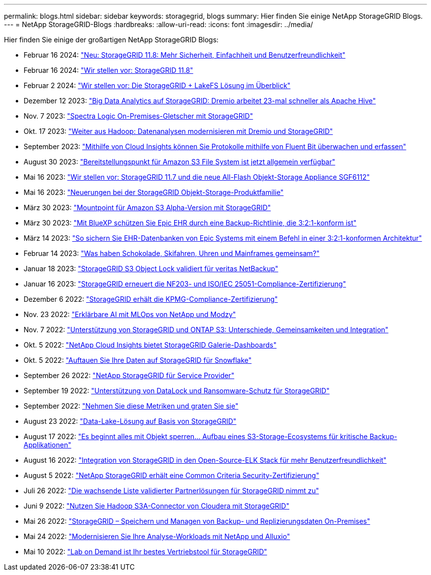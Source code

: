 ---
permalink: blogs.html 
sidebar: sidebar 
keywords: storagegrid, blogs 
summary: Hier finden Sie einige NetApp StorageGRID Blogs. 
---
= NetApp StorageGRID-Blogs
:hardbreaks:
:allow-uri-read: 
:icons: font
:imagesdir: ../media/


[role="lead"]
Hier finden Sie einige der großartigen NetApp StorageGRID Blogs:

* Februar 16 2024: https://www.netapp.com/blog/storagegrid-11-8-enhanced-security-and-simplicity/["Neu: StorageGRID 11.8: Mehr Sicherheit, Einfachheit und Benutzerfreundlichkeit"^]
* Februar 16 2024: https://community.netapp.com/t5/Tech-ONTAP-Blogs/Introducing-StorageGRID-11-8/ba-p/450762["Wir stellen vor: StorageGRID 11.8"^]
* Februar 2 2024:  https://community.netapp.com/t5/Tech-ONTAP-Blogs/Announcing-the-StorageGRID-lakeFS-Solution-Brief/ba-p/450611["Wir stellen vor: Die StorageGRID + LakeFS Lösung im Überblick"^]
* Dezember 12 2023: https://community.netapp.com/t5/Tech-ONTAP-Blogs/Big-data-analytics-on-StorageGRID-Dremio-performs-23-times-faster-than-Apache/ba-p/449695["Big Data Analytics auf StorageGRID: Dremio arbeitet 23-mal schneller als Apache Hive"^]
* Nov. 7 2023: https://community.netapp.com/t5/Tech-ONTAP-Blogs/Spectra-Logic-On-Prem-Glacier-with-StorageGRID/ba-p/448686["Spectra Logic On-Premises-Gletscher mit StorageGRID"^]
* Okt. 17 2023: https://community.netapp.com/t5/Tech-ONTAP-Blogs/Moving-on-from-Hadoop-Modernizing-Data-Analytics-with-Dremio-and-StorageGRID/ba-p/448335["Weiter aus Hadoop: Datenanalysen modernisieren mit Dremio und StorageGRID"^]
* September 2023: https://community.netapp.com/t5/Tech-ONTAP-Blogs/Leveraging-Cloud-Insights-to-Monitor-and-Collect-Logs-Using-Fluent-Bit/ba-p/447301["Mithilfe von Cloud Insights können Sie Protokolle mithilfe von Fluent Bit überwachen und erfassen"^]
* August 30 2023: https://community.netapp.com/t5/Tech-ONTAP-Blogs/Mountpoint-for-Amazon-S3-File-System-is-Now-GA/ba-p/447314["Bereitstellungspunkt für Amazon S3 File System ist jetzt allgemein verfügbar"^]
* Mai 16 2023: https://community.netapp.com/t5/Tech-ONTAP-Blogs/Introducing-StorageGRID-11-7-and-the-new-all-flash-object-storage-appliance/ba-p/444095["Wir stellen vor: StorageGRID 11.7 und die neue All-Flash Objekt-Storage Appliance SGF6112"^]
* Mai 16 2023: https://www.netapp.com/blog/storagegrid-object-storage-platform/["Neuerungen bei der StorageGRID Objekt-Storage-Produktfamilie"^]
* März 30 2023: https://community.netapp.com/t5/Tech-ONTAP-Blogs/Mountpoint-for-Amazon-S3-alpha-release-with-StorageGRID/ba-p/442993["Mountpoint für Amazon S3 Alpha-Version mit StorageGRID"^]
* März 30 2023: https://www.netapp.com/blog/3-2-1-backup-bluexp-ontap-storagegrid-rest-apis/["Mit BlueXP schützen Sie Epic EHR durch eine Backup-Richtlinie, die 3:2:1-konform ist"^]
* März 14 2023: https://community.netapp.com/t5/Tech-ONTAP-Blogs/How-to-back-up-Epic-Systems-EHR-databases-with-one-command-in-a-3-2-1-compliant/ba-p/442426#M171["So sichern Sie EHR-Datenbanken von Epic Systems mit einem Befehl in einer 3:2:1-konformen Architektur"^]
* Februar 14 2023: https://www.netapp.com/blog/bedag-storagegrid-story/["Was haben Schokolade, Skifahren, Uhren und Mainframes gemeinsam?"^]
* Januar 18 2023: https://community.netapp.com/t5/Tech-ONTAP-Blogs/StorageGRID-S3-Object-Lock-validated-for-veritas-NetBackup/ba-p/440916["StorageGRID S3 Object Lock validiert für veritas NetBackup"^]
* Januar 16 2023: https://community.netapp.com/t5/Tech-ONTAP-Blogs/StorageGRID-renews-NF203-and-ISO-IEC-25051-compliance-certification/ba-p/440942["StorageGRID erneuert die NF203- und ISO/IEC 25051-Compliance-Zertifizierung"^]
* Dezember 6 2022: https://community.netapp.com/t5/Tech-ONTAP-Blogs/StorageGRID-achieves-KPMG-compliance-certification/ba-p/440343["StorageGRID erhält die KPMG-Compliance-Zertifizierung"^]
* Nov. 23 2022: https://www.netapp.com/blog/explainable-AI-netapp-modzy/["Erklärbare AI mit MLOps von NetApp und Modzy"^]
* Nov. 7 2022: https://community.netapp.com/t5/Tech-ONTAP-Blogs/StorageGRID-and-ONTAP-S3-support-Differences-similarities-and-integration/ba-p/439706["Unterstützung von StorageGRID und ONTAP S3: Unterschiede, Gemeinsamkeiten und Integration"^]
* Okt. 5 2022: https://community.netapp.com/t5/Tech-ONTAP-Blogs/NetApp-Cloud-Insights-adds-StorageGRID-gallery-dashboards/ba-p/438882#M130["NetApp Cloud Insights bietet StorageGRID Galerie-Dashboards"^]
* Okt. 5 2022: https://community.netapp.com/t5/Tech-ONTAP-Blogs/Defrost-your-data-on-StorageGRID-for-Snowflake/ba-p/438883#M131["Auftauen Sie Ihre Daten auf StorageGRID für Snowflake"^]
* September 26 2022: https://community.netapp.com/t5/Tech-ONTAP-Blogs/NetApp-StorageGRID-for-service-providers/ba-p/438658["NetApp StorageGRID für Service Provider"^]
* September 19 2022: https://community.netapp.com/t5/Tech-ONTAP-Blogs/DataLock-and-Ransomware-Protection-Support-for-StorageGRID/ba-p/438222["Unterstützung von DataLock und Ransomware-Schutz für StorageGRID"^]
* September 2022: https://community.netapp.com/t5/Tech-ONTAP-Blogs/Take-these-Metrics-and-Graph-it/ba-p/437919["Nehmen Sie diese Metriken und graten Sie sie"^]
* August 23 2022: https://www.netapp.com/blog/build-your-data-lake-storagegrid/["Data-Lake-Lösung auf Basis von StorageGRID"^]
* August 17 2022: https://community.netapp.com/t5/Tech-ONTAP-Blogs/It-all-starts-with-Object-Locking-Building-a-S3-storage-ecosystem-for-critical/ba-p/437464["Es beginnt alles mit Objekt sperren… Aufbau eines S3-Storage-Ecosystems für kritische Backup-Applikationen"^]
* August 16 2022: https://community.netapp.com/t5/Tech-ONTAP-Blogs/Integrating-StorageGRID-with-the-open-source-ELK-stack-to-enhance-customer/ba-p/437420["Integration von StorageGRID in den Open-Source-ELK Stack für mehr Benutzerfreundlichkeit"^]
* August 5 2022: https://community.netapp.com/t5/Tech-ONTAP-Blogs/NetApp-StorageGRID-earns-Common-Criteria-security-certification/ba-p/437143["NetApp StorageGRID erhält eine Common Criteria Security-Zertifizierung"^]
* Juli 26 2022: https://community.netapp.com/t5/Tech-ONTAP-Blogs/Check-out-the-growing-list-of-validated-partner-solutions-for-StorageGRID/ba-p/436908["Die wachsende Liste validierter Partnerlösungen für StorageGRID nimmt zu"^]
* Juni 9 2022: https://community.netapp.com/t5/Tech-ONTAP-Blogs/Use-Cloudera-Hadoop-S3A-connector-with-StorageGRID/ba-p/435801["Nutzen Sie Hadoop S3A-Connector von Cloudera mit StorageGRID"^]
* Mai 26 2022: https://community.netapp.com/t5/Tech-ONTAP-Blogs/StorageGRID-storing-and-managing-the-on-premises-backup-and-replication-data/ba-p/435322#M94["StorageGRID – Speichern und Managen von Backup- und Replizierungsdaten On-Premises"^]
* Mai 24 2022: https://www.netapp.com/blog/modernize-analytics-workloads-netapp-alluxio/["Modernisieren Sie Ihre Analyse-Workloads mit NetApp und Alluxio"^]
* Mai 10 2022: https://community.netapp.com/t5/Tech-ONTAP-Blogs/Lab-on-Demand-is-one-of-your-best-sales-tools-for-StorageGRID/ba-p/434876["Lab on Demand ist Ihr bestes Vertriebstool für StorageGRID"^]

